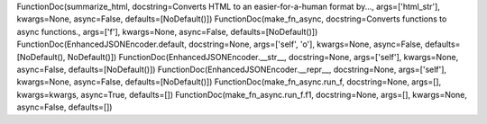 FunctionDoc(summarize_html, docstring=Converts HTML to an easier-for-a-human format by..., args=['html_str'], kwargs=None, async=False, defaults=[NoDefault()])
FunctionDoc(make_fn_async, docstring=Converts functions to async functions., args=['f'], kwargs=None, async=False, defaults=[NoDefault()])
FunctionDoc(EnhancedJSONEncoder.default, docstring=None, args=['self', 'o'], kwargs=None, async=False, defaults=[NoDefault(), NoDefault()])
FunctionDoc(EnhancedJSONEncoder.__str__, docstring=None, args=['self'], kwargs=None, async=False, defaults=[NoDefault()])
FunctionDoc(EnhancedJSONEncoder.__repr__, docstring=None, args=['self'], kwargs=None, async=False, defaults=[NoDefault()])
FunctionDoc(make_fn_async.run_f, docstring=None, args=[], kwargs=kwargs, async=True, defaults=[])
FunctionDoc(make_fn_async.run_f.f1, docstring=None, args=[], kwargs=None, async=False, defaults=[])